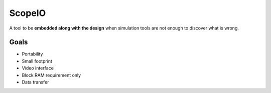 ScopeIO  
=======

A tool to be **embedded along with the design** when simulation tools are not
enough to discover what is wrong.

Goals 
-----

- Portability
- Small footprint
- Video interface
- Block RAM requirement only
- Data transfer
